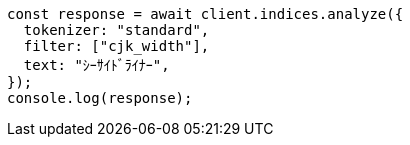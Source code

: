 // This file is autogenerated, DO NOT EDIT
// Use `node scripts/generate-docs-examples.js` to generate the docs examples

[source, js]
----
const response = await client.indices.analyze({
  tokenizer: "standard",
  filter: ["cjk_width"],
  text: "ｼｰｻｲﾄﾞﾗｲﾅｰ",
});
console.log(response);
----
